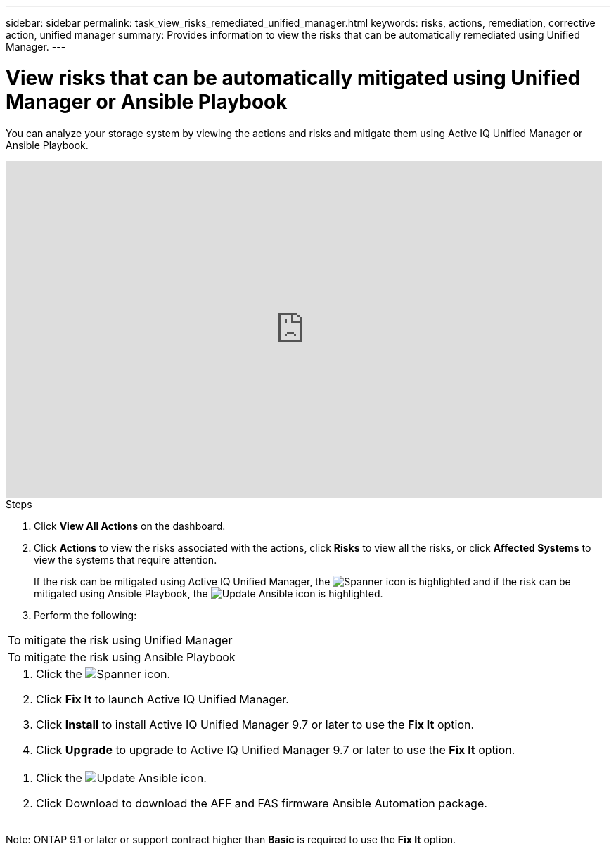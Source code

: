 ---
sidebar: sidebar
permalink: task_view_risks_remediated_unified_manager.html
keywords: risks, actions, remediation, corrective action, unified manager
summary: Provides information to view the risks that can be automatically remediated using Unified Manager.
---

= View risks that can be automatically mitigated using Unified Manager or Ansible Playbook
:toc: macro
:toclevels: 1
:hardbreaks:
:nofooter:
:icons: font
:linkattrs:
:imagesdir: ./media/

[.lead]
You can analyze your storage system by viewing the actions and risks and mitigate them using Active IQ Unified Manager or Ansible Playbook.

video::XusFvXM7h-E[youtube, width=848, height=480]

.Steps
. Click *View All Actions* on the dashboard.
. Click *Actions* to view the risks associated with the actions, click *Risks* to view all the risks, or click *Affected Systems* to view the systems that require attention.
+
If the risk can be mitigated using Active IQ Unified Manager, the image:spanner.png[Spanner] icon is highlighted and if the risk can be mitigated using Ansible Playbook, the image:update_ansible.png[Update Ansible] icon is highlighted.

. Perform the following:
[cols=2*,options="header", cols="50,50"]
|===
| To mitigate the risk using Unified Manager
| To mitigate the risk using Ansible Playbook
a|
. Click the image:spanner.png[Spanner] icon.
. Click *Fix It* to launch Active IQ Unified Manager.
. Click *Install* to install Active IQ Unified Manager 9.7 or later to use the *Fix It* option.
. Click *Upgrade* to upgrade to Active IQ Unified Manager 9.7 or later to use the *Fix It* option.
a|
. Click the image:update_ansible.png[Update Ansible] icon.
. Click Download to download the AFF and FAS firmware Ansible Automation package.
|===

Note: ONTAP 9.1 or later or support contract higher than *Basic* is required to use the *Fix It* option.
